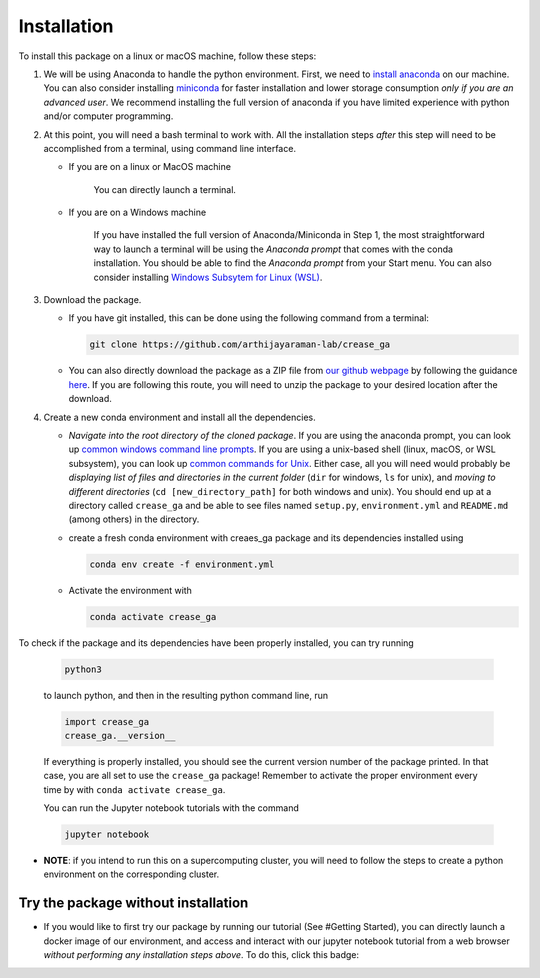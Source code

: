 Installation
============

To install this package on a linux or macOS machine, follow these steps:


#. 
   We will be using Anaconda to handle the python environment. First, we need to `install anaconda <https://docs.conda.io/projects/conda/en/latest/user-guide/install/linux.html>`_ on our machine. You can also consider installing `miniconda <https://docs.conda.io/en/latest/miniconda.html>`_ for faster installation and lower storage consumption *only if you are an advanced user*. We recommend installing the full version of anaconda if you have limited experience with python and/or computer programming.

#. 
   At this point, you will need a bash terminal to work with. All the installation steps *after* this step will need to be accomplished from a terminal, using command line interface. 


   * 
     If you are on a linux or MacOS machine

      You can directly launch a terminal.

   * 
     If you are on a Windows machine

      If you have installed the full version of Anaconda/Miniconda in Step 1, the most straightforward way to launch a terminal will be using the *Anaconda prompt* that comes with the conda installation. You should be able to find the *Anaconda prompt* from your Start menu. You can also consider installing `Windows Subsytem for Linux (WSL) <https://ubuntu.com/wsl>`_.

#. 
   Download the package. 


   * If you have git installed, this can be done using the following command from a terminal:
     
     .. code-block::

        git clone https://github.com/arthijayaraman-lab/crease_ga

   * You can also directly download the package as a ZIP file from `our github webpage <https://github.com/arthijayaraman-lab/crease_ga>`_ by following the guidance `here <https://docs.github.com/en/github/creating-cloning-and-archiving-repositories/cloning-a-repository-from-github/cloning-a-repository>`_. If you are following this route, you will need to unzip the package to your desired location after the download.

#. 
   Create a new conda environment and install all the dependencies. 


   * *Navigate into the root directory of the cloned package*. If you are using the anaconda prompt, you can look up `common windows command line prompts <http://www.cs.columbia.edu/~sedwards/classes/2015/1102-fall/Command%20Prompt%20Cheatsheet.pdf>`_. If you are using a unix-based shell (linux, macOS, or WSL subsystem), you can look up `common commands for Unix <http://www.mathcs.emory.edu/~valerie/courses/fall10/155/resources/unix_cheatsheet.html>`_. Either case, all you will need would probably be *displaying list of files and directories in the current folder*\  (\ ``dir`` for windows, ``ls`` for unix), and *moving to different directories*\  (\ ``cd [new_directory_path]`` for both windows and unix). You should end up at a directory called ``crease_ga``\  and be able to see files named ``setup.py``\ , ``environment.yml`` and ``README.md`` (among others) in the directory.
   * create a fresh conda environment with creaes_ga package and its dependencies installed using
     
     .. code-block::

        conda env create -f environment.yml

   * Activate the environment with
   
     .. code-block::

        conda activate crease_ga

To check if the package and its dependencies have been properly installed, you can try running

   .. code-block::

      python3

   to launch python, and then in the resulting python command line, run

   .. code-block::
      
      import crease_ga
      crease_ga.__version__
   
   If everything is properly installed, you should see the current version number of the package printed. In that case, you are all set to use the ``crease_ga`` package! Remember to activate the proper environment every time by with ``conda activate crease_ga``. 
   
   You can run the Jupyter notebook tutorials with the command

   .. code-block::

       jupyter notebook

* 
  **NOTE**\ : if you intend to run this on a supercomputing cluster, you will need to follow the steps to create a python environment on the corresponding cluster.

Try the package without installation
____________________________________

* 
  If you would like to first try our package by running our tutorial (See #Getting Started), you can directly launch a docker image of our environment, and access and interact with our jupyter notebook tutorial from a web browser *without performing any installation steps above*. To do this,  click this badge:

  .. image:: https://mybinder.org/badge_logo.svg
     :target: https://mybinder.org/v2/gh/arthijayaraman-lab/crease_ga/master
     :alt: Binder

